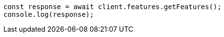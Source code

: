 // This file is autogenerated, DO NOT EDIT
// Use `node scripts/generate-docs-examples.js` to generate the docs examples

[source, js]
----
const response = await client.features.getFeatures();
console.log(response);
----
